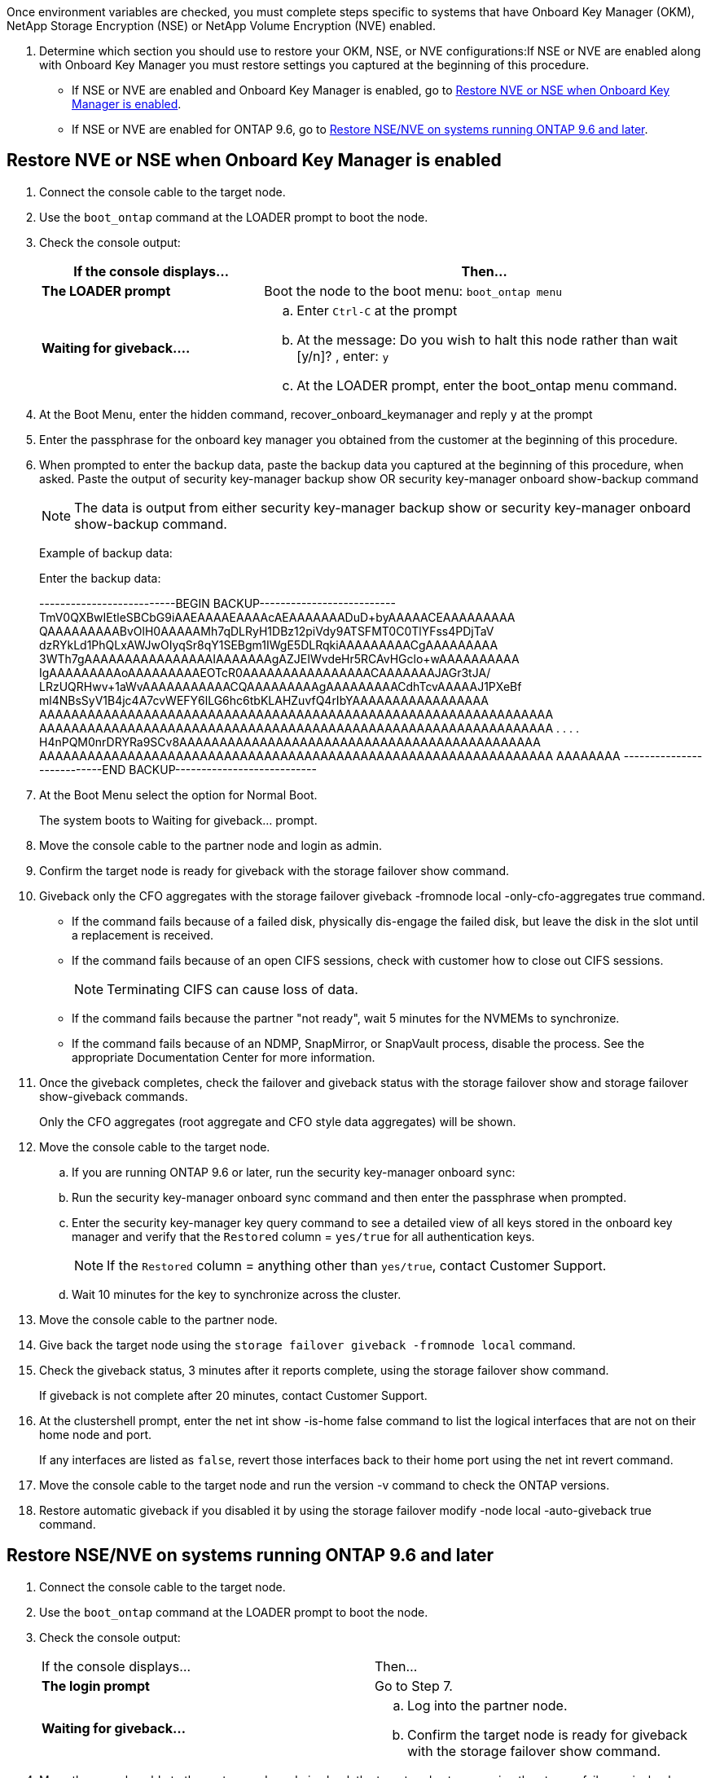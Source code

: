 Once environment variables are checked, you must complete steps specific to systems that have Onboard Key Manager (OKM), NetApp Storage Encryption (NSE) or NetApp Volume Encryption (NVE) enabled.

. Determine which section you should use to restore your OKM, NSE, or NVE configurations:If NSE or NVE are enabled along with Onboard Key Manager you must restore settings you captured at the beginning of this procedure.
 ** If NSE or NVE are enabled and Onboard Key Manager is enabled, go to <<Restore NVE or NSE when Onboard Key Manager is enabled>>.
 ** If NSE or NVE are enabled for ONTAP 9.6, go to <<Restore NSE/NVE on systems running ONTAP 9.6 and later>>.

== Restore NVE or NSE when Onboard Key Manager is enabled

. Connect the console cable to the target node.
. Use the `boot_ontap` command at the LOADER prompt to boot the node.
. Check the console output:
+
[%header,cols="1,2"]
|===
| If the console displays...| Then...
a|
*The LOADER prompt*
a|
Boot the node to the boot menu: `boot_ontap menu`
a|
*Waiting for giveback....*
a|

 .. Enter `Ctrl-C` at the prompt
 .. At the message: Do you wish to halt this node rather than wait [y/n]? , enter: `y`
 .. At the LOADER prompt, enter the boot_ontap menu command.

+
|===

. At the Boot Menu, enter the hidden command, recover_onboard_keymanager and reply `y` at the prompt
. Enter the passphrase for the onboard key manager you obtained from the customer at the beginning of this procedure.
. When prompted to enter the backup data, paste the backup data you captured at the beginning of this procedure, when asked. Paste the output of security key-manager backup show OR security key-manager onboard show-backup command
+
NOTE: The data is output from either security key-manager backup show or security key-manager onboard show-backup command.
+
Example of backup data:
+
Enter the backup data:
+
++++
--------------------------BEGIN BACKUP--------------------------
TmV0QXBwIEtleSBCbG9iAAEAAAAEAAAAcAEAAAAAAADuD+byAAAAACEAAAAAAAAA
QAAAAAAAAABvOlH0AAAAAMh7qDLRyH1DBz12piVdy9ATSFMT0C0TlYFss4PDjTaV
dzRYkLd1PhQLxAWJwOIyqSr8qY1SEBgm1IWgE5DLRqkiAAAAAAAAACgAAAAAAAAA
3WTh7gAAAAAAAAAAAAAAAAIAAAAAAAgAZJEIWvdeHr5RCAvHGclo+wAAAAAAAAAA
IgAAAAAAAAAoAAAAAAAAAEOTcR0AAAAAAAAAAAAAAAACAAAAAAAJAGr3tJA/
LRzUQRHwv+1aWvAAAAAAAAAAACQAAAAAAAAAgAAAAAAAAACdhTcvAAAAAJ1PXeBf
ml4NBsSyV1B4jc4A7cvWEFY6lLG6hc6tbKLAHZuvfQ4rIbYAAAAAAAAAAAAAAAAA
AAAAAAAAAAAAAAAAAAAAAAAAAAAAAAAAAAAAAAAAAAAAAAAAAAAAAAAAAAAAAAAA
AAAAAAAAAAAAAAAAAAAAAAAAAAAAAAAAAAAAAAAAAAAAAAAAAAAAAAAAAAAAAAAA
.
.
.
.
H4nPQM0nrDRYRa9SCv8AAAAAAAAAAAAAAAAAAAAAAAAAAAAAAAAAAAAAAAAAAAAA
AAAAAAAAAAAAAAAAAAAAAAAAAAAAAAAAAAAAAAAAAAAAAAAAAAAAAAAAAAAAAAAA
AAAAAAAA
---------------------------END BACKUP---------------------------
++++

. At the Boot Menu select the option for Normal Boot.
+
The system boots to Waiting for giveback... prompt.

. Move the console cable to the partner node and login as admin.
. Confirm the target node is ready for giveback with the storage failover show command.
. Giveback only the CFO aggregates with the storage failover giveback -fromnode local -only-cfo-aggregates true command.
 ** If the command fails because of a failed disk, physically dis-engage the failed disk, but leave the disk in the slot until a replacement is received.
 ** If the command fails because of an open CIFS sessions, check with customer how to close out CIFS sessions.
+
NOTE: Terminating CIFS can cause loss of data.

 ** If the command fails because the partner "not ready", wait 5 minutes for the NVMEMs to synchronize.
 ** If the command fails because of an NDMP, SnapMirror, or SnapVault process, disable the process. See the appropriate Documentation Center for more information.
. Once the giveback completes, check the failover and giveback status with the storage failover show and storage failover show-giveback commands.
+
Only the CFO aggregates (root aggregate and CFO style data aggregates) will be shown.

. Move the console cable to the target node.
.. If you are running ONTAP 9.6 or later, run the security key-manager onboard sync:
 .. Run the security key-manager onboard sync command and then enter the passphrase when prompted.
 .. Enter the security key-manager key query command to see a detailed view of all keys stored in the onboard key manager and verify that the `Restored` column = `yes/true` for all authentication keys.
+
NOTE: If the `Restored` column = anything other than `yes/true`, contact Customer Support.

 .. Wait 10 minutes for the key to synchronize across the cluster.
. Move the console cable to the partner node.
. Give back the target node using the `storage failover giveback -fromnode local` command.
. Check the giveback status, 3 minutes after it reports complete, using the storage failover show command.
+
If giveback is not complete after 20 minutes, contact Customer Support.

. At the clustershell prompt, enter the net int show -is-home false command to list the logical interfaces that are not on their home node and port.
+
If any interfaces are listed as `false`, revert those interfaces back to their home port using the net int revert command.

. Move the console cable to the target node and run the version -v command to check the ONTAP versions.
. Restore automatic giveback if you disabled it by using the storage failover modify -node local -auto-giveback true command.

== Restore NSE/NVE on systems running ONTAP 9.6 and later

. Connect the console cable to the target node.
. Use the `boot_ontap` command at the LOADER prompt to boot the node.
. Check the console output:
+
|===
| If the console displays...| Then...
a|
*The login prompt*
a|
Go to Step 7.
a|
*Waiting for giveback...*
a|

 .. Log into the partner node.
 .. Confirm the target node is ready for giveback with the storage failover show command.

+
|===

. Move the console cable to the partner node and give back the target node storage using the storage failover giveback -fromnode local -only-cfo-aggregates true local command.
 ** If the command fails because of a failed disk, physically dis-engage the failed disk, but leave the disk in the slot until a replacement is received.
 ** If the command fails because of an open CIFS sessions, check with customer how to close out CIFS sessions.
+
NOTE: Terminating CIFS can cause loss of data.

 ** If the command fails because the partner "not ready", wait 5 minutes for the NVMEMs to synchronize.
 ** If the command fails because of an NDMP, SnapMirror, or SnapVault process, disable the process. See the appropriate Documentation Center for more information.
. Wait 3 minutes and check the failover status with the storage failover show command.
. At the clustershell prompt, enter the net int show -is-home false command to list the logical interfaces that are not on their home node and port.
+
If any interfaces are listed as `false`, revert those interfaces back to their home port using the net int revert command.

. Move the console cable to the target node and run the version -v command to check the ONTAP versions.
. Restore automatic giveback if you disabled it by using the storage failover modify -node local -auto-giveback true command.
. Use the storage encryption disk show at the clustershell prompt, to review the output.
. Use the security key-manager key query command to display the key IDs of the authentication keys that are stored on the key management servers.
 ** If the `Restored` column = `yes/true`, you are done and can proceed to complete the replacement process.
 ** If the `Key Manager type` = `external` and the `Restored` column = anything other than `yes/true`, use the security key-manager external restore command to restore the key IDs of the authentication keys.
+
NOTE: If the command fails, contact Customer Support.

 ** If the `Key Manager type` = `onboard` and the `Restored` column = anything other than `yes/true`, use the security key-manager onboard sync command to re-sync the Key Manager type.
+
Use the security key-manager key query to verify that the `Restored` column = `yes/true` for all authentication keys.
. Connect the console cable to the partner node.
. Give back the node using the `storage failover giveback -fromnode local` command.
. Restore automatic giveback if you disabled it by using the storage failover modify -node local -auto-giveback true command.
